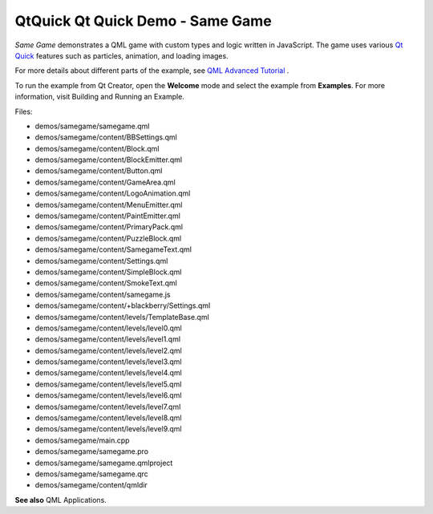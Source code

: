 .. _sdk_qtquick_qt_quick_demo_-_same_game:

QtQuick Qt Quick Demo - Same Game
=================================


*Same Game* demonstrates a QML game with custom types and logic written in JavaScript. The game uses various `Qt Quick </sdk/apps/qml/QtQuick/qtquick-index/>`_  features such as particles, animation, and loading images.

For more details about different parts of the example, see `QML Advanced Tutorial </sdk/apps/qml/QtQuick/qml-advtutorial/>`_ .

To run the example from Qt Creator, open the **Welcome** mode and select the example from **Examples**. For more information, visit Building and Running an Example.

Files:

-  demos/samegame/samegame.qml
-  demos/samegame/content/BBSettings.qml
-  demos/samegame/content/Block.qml
-  demos/samegame/content/BlockEmitter.qml
-  demos/samegame/content/Button.qml
-  demos/samegame/content/GameArea.qml
-  demos/samegame/content/LogoAnimation.qml
-  demos/samegame/content/MenuEmitter.qml
-  demos/samegame/content/PaintEmitter.qml
-  demos/samegame/content/PrimaryPack.qml
-  demos/samegame/content/PuzzleBlock.qml
-  demos/samegame/content/SamegameText.qml
-  demos/samegame/content/Settings.qml
-  demos/samegame/content/SimpleBlock.qml
-  demos/samegame/content/SmokeText.qml
-  demos/samegame/content/samegame.js
-  demos/samegame/content/+blackberry/Settings.qml
-  demos/samegame/content/levels/TemplateBase.qml
-  demos/samegame/content/levels/level0.qml
-  demos/samegame/content/levels/level1.qml
-  demos/samegame/content/levels/level2.qml
-  demos/samegame/content/levels/level3.qml
-  demos/samegame/content/levels/level4.qml
-  demos/samegame/content/levels/level5.qml
-  demos/samegame/content/levels/level6.qml
-  demos/samegame/content/levels/level7.qml
-  demos/samegame/content/levels/level8.qml
-  demos/samegame/content/levels/level9.qml
-  demos/samegame/main.cpp
-  demos/samegame/samegame.pro
-  demos/samegame/samegame.qmlproject
-  demos/samegame/samegame.qrc
-  demos/samegame/content/qmldir

**See also** QML Applications.

